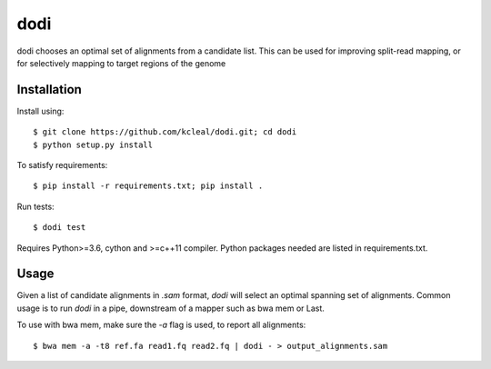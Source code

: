 ====
dodi
====

dodi chooses an optimal set of alignments from a candidate list. This can be used for
improving split-read mapping, or for selectively mapping to target regions of the genome

Installation
------------
Install using::

    $ git clone https://github.com/kcleal/dodi.git; cd dodi
    $ python setup.py install

To satisfy requirements::

    $ pip install -r requirements.txt; pip install .

Run tests::

    $ dodi test

Requires Python>=3.6, cython and >=c++11 compiler.
Python packages needed are listed in requirements.txt.


Usage
-----
Given a list of candidate alignments in `.sam` format, `dodi` will select an optimal spanning set of
alignments. Common usage is to run `dodi` in a pipe, downstream of a mapper such as bwa mem or Last.

To use with bwa mem, make sure the `-a` flag is used, to report all alignments::

    $ bwa mem -a -t8 ref.fa read1.fq read2.fq | dodi - > output_alignments.sam


